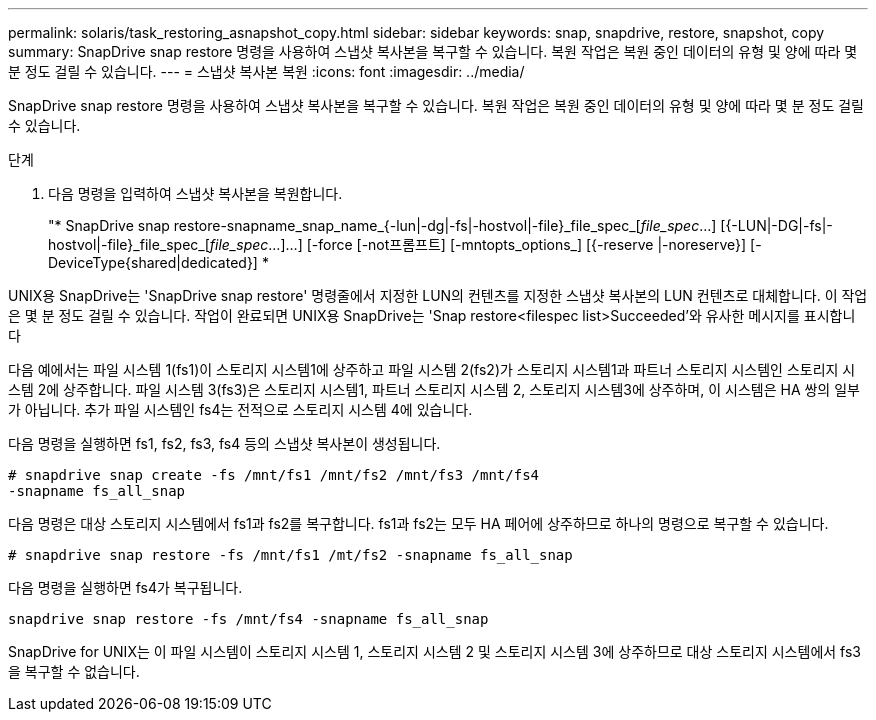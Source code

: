 ---
permalink: solaris/task_restoring_asnapshot_copy.html 
sidebar: sidebar 
keywords: snap, snapdrive, restore, snapshot, copy 
summary: SnapDrive snap restore 명령을 사용하여 스냅샷 복사본을 복구할 수 있습니다. 복원 작업은 복원 중인 데이터의 유형 및 양에 따라 몇 분 정도 걸릴 수 있습니다. 
---
= 스냅샷 복사본 복원
:icons: font
:imagesdir: ../media/


[role="lead"]
SnapDrive snap restore 명령을 사용하여 스냅샷 복사본을 복구할 수 있습니다. 복원 작업은 복원 중인 데이터의 유형 및 양에 따라 몇 분 정도 걸릴 수 있습니다.

.단계
. 다음 명령을 입력하여 스냅샷 복사본을 복원합니다.
+
"* SnapDrive snap restore-snapname_snap_name_{-lun|-dg|-fs|-hostvol|-file}_file_spec_[_file_spec_...] [{-LUN|-DG|-fs|-hostvol|-file}_file_spec_[_file_spec_...]...] [-force [-not프롬프트] [-mntopts_options_] [{-reserve |-noreserve}] [-DeviceType{shared|dedicated}] *



UNIX용 SnapDrive는 'SnapDrive snap restore' 명령줄에서 지정한 LUN의 컨텐츠를 지정한 스냅샷 복사본의 LUN 컨텐츠로 대체합니다. 이 작업은 몇 분 정도 걸릴 수 있습니다. 작업이 완료되면 UNIX용 SnapDrive는 'Snap restore<filespec list>Succeeded'와 유사한 메시지를 표시합니다

다음 예에서는 파일 시스템 1(fs1)이 스토리지 시스템1에 상주하고 파일 시스템 2(fs2)가 스토리지 시스템1과 파트너 스토리지 시스템인 스토리지 시스템 2에 상주합니다. 파일 시스템 3(fs3)은 스토리지 시스템1, 파트너 스토리지 시스템 2, 스토리지 시스템3에 상주하며, 이 시스템은 HA 쌍의 일부가 아닙니다. 추가 파일 시스템인 fs4는 전적으로 스토리지 시스템 4에 있습니다.

다음 명령을 실행하면 fs1, fs2, fs3, fs4 등의 스냅샷 복사본이 생성됩니다.

[listing]
----
# snapdrive snap create -fs /mnt/fs1 /mnt/fs2 /mnt/fs3 /mnt/fs4
-snapname fs_all_snap
----
다음 명령은 대상 스토리지 시스템에서 fs1과 fs2를 복구합니다. fs1과 fs2는 모두 HA 페어에 상주하므로 하나의 명령으로 복구할 수 있습니다.

[listing]
----
# snapdrive snap restore -fs /mnt/fs1 /mt/fs2 -snapname fs_all_snap
----
다음 명령을 실행하면 fs4가 복구됩니다.

[listing]
----
snapdrive snap restore -fs /mnt/fs4 -snapname fs_all_snap
----
SnapDrive for UNIX는 이 파일 시스템이 스토리지 시스템 1, 스토리지 시스템 2 및 스토리지 시스템 3에 상주하므로 대상 스토리지 시스템에서 fs3을 복구할 수 없습니다.
